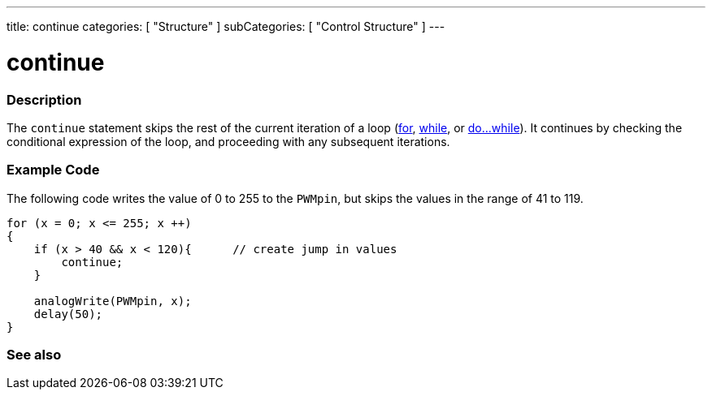 ---
title: continue
categories: [ "Structure" ]
subCategories: [ "Control Structure" ]
---

:source-highlighter: pygments
:pygments-style: arduino



= continue


// OVERVIEW SECTION STARTS
[#overview]
--

[float]
=== Description
[%hardbreaks]
The `continue` statement skips the rest of the current iteration of a loop (link:../for[for], link:../while[while], or link:../doWhile[do...while]). It continues by checking the conditional expression of the loop, and proceeding with any subsequent iterations.
[%hardbreaks]

--
// OVERVIEW SECTION ENDS




// HOW TO USE SECTION STARTS
[#howtouse]
--

[float]
=== Example Code
The following code writes the value of 0 to 255 to the `PWMpin`, but skips the values in the range of 41 to 119.
[source,arduino]
----
for (x = 0; x <= 255; x ++)
{
    if (x > 40 && x < 120){      // create jump in values
        continue;
    }

    analogWrite(PWMpin, x);
    delay(50);
}
----


--
// HOW TO USE SECTION ENDS



// SEE ALSO SECTION BEGINS
[#see_also]
--

[float]
=== See also

[role="language"]

--
// SEE ALSO SECTION ENDS